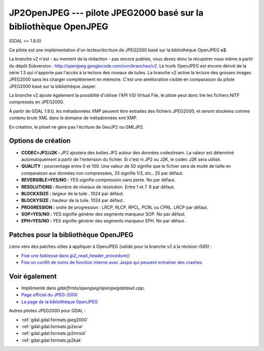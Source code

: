 .. _`gdal.gdal.formats.jp2openjpeg`:

JP2OpenJPEG --- pilote JPEG2000 basé sur la bibliothèque OpenJPEG
==================================================================

(GDAL >= 1.8.0)

Ce pilote est une implémentation d'un lecteur/écriture  de JPEG2000 basé sur la 
bibliothèque OpenJPEG **v2**.

La branche v2 n'est - au moment de la rédaction - pas encore publiée, vous devez 
donc la récupérer nous même à partir du dépôt Subversion : 
http://openjpeg.googlecode.com/svn/branches/v2. Le trunk OpenJPEG est encore 
dérivé de la série 1.3 qui n'apporte pas l'accès à la lecture des niveaux de tuiles. 
La branche v2 active la lecture des grosses images JPEG2000 sans les charger 
complètement en mémoire. C'est une amélioration visible en comparaison du pilote 
JPEG2000 basé sur la bibliothèque Jasper.

La branche v2 ajoute également la possiblité d'utiliser l'API VSI Virtual File, 
le pilote peut donc lire les fichiers NITF compressés en JPEG2000.

À partir de GDAL 1.9.0, les métadonnées XMP peuvent être extraites des fichiers 
JPEG2000, et seront stockées comme contenu brute XML dans le domaine de métadonnées 
xml:XMP.

En création, le piloet ne gère pas l'écriture de GeoJP2 ou GMLJP2.

Options de création
-------------------

* **CODEC=JP2/J2K :** JP2 ajoutera des boîtes JP2 autour des données codestream. 
  La valeur est déterminé automatiquement à partir de l'extension du fichier. Si 
  c'est ni JP2 ou J2K, le codec J2K sera utilisé.
* **QUALITY :** pourcentage entre 0 et 100. Une valeur de 50 signifie que le fichier 
  sera de moité de taille en comparaison aux données non compressées, 33 signifie 
  1/3, etc.. 25 par défaut.
* **REVERSIBLE=YES/NO :** YES signifie compression sans perte. No par défaut.
* **RESOLUTIONS :** Nombre de niveaux de résolution. Entre 1 et 7. 6 par défaut.
* **BLOCKXSIZE :** largeur de la tuile . 1024 par défaut.
* **BLOCKYSIZE :** hauteur de la tuile. 1024 par défaut.
* **PROGRESSION :** ordre de progression : LRCP, RLCP, RPCL, PCRL ou CPRL. LRCP par défaut.
* **SOP=YES/NO :** YES signifie générer des segments marqueur SOP. No par défaut.
* **EPH=YES/NO :** YES signifie générer des segments marqueur EPH. No par défaut.

Patches pour la bibliothèque OpenJPEG
--------------------------------------

Liens vers des patches utiles à appliquer à OpenJPEG (valide pour la branche v2 à la révision r565) :

*  `Fixe une faiblesse dans jp2_read_header_procedure() <http://code.google.com/p/openjpeg/issues/detail?id=29>`_
*  `Fixe un conflit de noms de fonction interne avec Jaspe qui peuvent entraîner des crashes <http://code.google.com/p/openjpeg/issues/detail?id=30>`_

Voir également
---------------

* Implémenté dans *gdal/frmts/openjpeg/openjpegdataset.cpp*.
* `Page official du JPEG-2000 <http://www.jpeg.org/JPEG2000.html>`_
* `La page de la bibliothèque OpenJPEG <http://code.google.com/p/openjpeg/>`_

Autres pilotes JPEG2000 pour GDAL :

* :ref:`gdal.gdal.formats.jpeg2000`
* :ref:`gdal.gdal.formats.jp2ecw`
* :ref:`gdal.gdal.formats.jp2mrsid`
* :ref:`gdal.gdal.formats.jp2kak`

.. yjacolin at free.fr, Yves Jacolin - 2011/08/15 (trunk 22678)